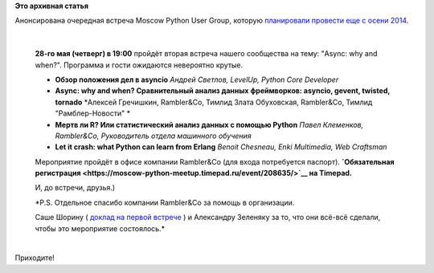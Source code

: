 .. title: Встреча Moscow Python User Group - Async: why and when?
.. slug: Встреча-moscow-python-user-group-async-why-and-when
.. date: 2015-05-17 14:55:25
.. tags:
.. category:
.. link:
.. description:
.. type: text
.. author: Peter Lemenkov

**Это архивная статья**


| Анонсирована очередная встреча Moscow Python User Group, которую
  `планировали провести еще с осени
  2014 </content/call-papers-следующая-встреча-moscow-python-user-group>`__.


|image0|

| 

    **28-го мая (четверг) в 19:00** пройдёт вторая встреча нашего
    сообщества на тему: "Async: why and when?". Программа и гости
    ожидаются невероятно крутые.


    -  **Обзор положения дел в asyncio**
       *Андрей Светлов, LevelUp, Python Core Developer*
    -  **Async: why and when? Cравнительный анализ данных фреймворков:
       asyncio, gevent, twisted, tornado**
       *Алексей Гречишкин, Rambler&Co, Тимлид
       Злата Обуховская, Rambler&Co, Тимлид "Рамблер-Новости"
       *
    -  **Мертв ли R? Или статистический анализ данных с помощью Python**
       *Павел Клеменков, Rambler&Co, Руководитель отдела машинного
       обучения*
    -  **Let it crash: what Python can learn from Erlang**
       *Benoit Chesneau, Enki Multimedia, Web Craftsman*

    Мероприятие пройдёт в офисе компании Rambler&Co (для входа
    потребуется паспорт). **`Обязательная
    регистрация <https://moscow-python-meetup.timepad.ru/event/208635/>`__
    на Timepad.**

    И, до встречи, друзья.)

    *P.S. Отдельное спасибо компании Rambler&Co за помощь в организации.

    Саше Шорину ( `доклад на первой
    встрече <https://events.yandex.ru/lib/talks/2025/>`__ ) и Александру
    Зеленяку за то, что они всё-всё сделали, чтобы это мероприятие
    состоялось.*

| 
| Приходите!

.. |image0| image:: https://hsto.org/files/1dd/726/705/1dd726705d744535b7c0b6047eaf4b69.jpg

